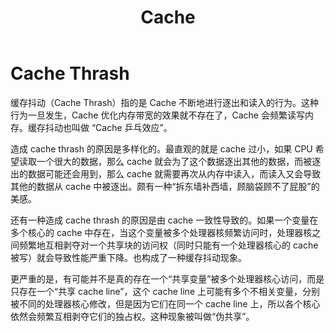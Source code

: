 :PROPERTIES:
:ID:       bf9c5182-0274-4beb-89b3-c7386c09c0ad
:END:
#+title: Cache

* Cache Thrash
缓存抖动（Cache Thrash）指的是 Cache 不断地进行逐出和读入的行为。这种行为一旦发生，Cache 优化内存带宽的效果就不存在了，Cache 会频繁读写内存。缓存抖动也叫做 “Cache 乒乓效应”。

造成 cache thrash 的原因是多样化的。最直观的就是 cache 过小，如果 CPU 希望读取一个很大的数据，那么 cache 就会为了这个数据逐出其他的数据，而被逐出的数据可能还会用到，那么 cache 就需要再次从内存中读入，而读入又会导致其他的数据从 cache 中被逐出。颇有一种“拆东墙补西墙，顾脑袋顾不了屁股”的美感。

还有一种造成 cache thrash 的原因是由 cache 一致性导致的。如果一个变量在多个核心的 cache 中存在，当这个变量被多个处理器核频繁访问时，处理器核之间频繁地互相剥夺对一个共享块的访问权（同时只能有一个处理器核心的 cache 被写）就会导致性能严重下降。也构成了一种缓存抖动现象。

更严重的是，有可能并不是真的存在一个“共享变量”被多个处理器核心访问，而是只存在一个“共享 cache line”，这个 cache line 上可能有多个不相关变量，分别被不同的处理器核心修改，但是因为它们在同一个 cache line 上，所以各个核心依然会频繁互相剥夺它们的独占权。这种现象被叫做“伪共享”。
